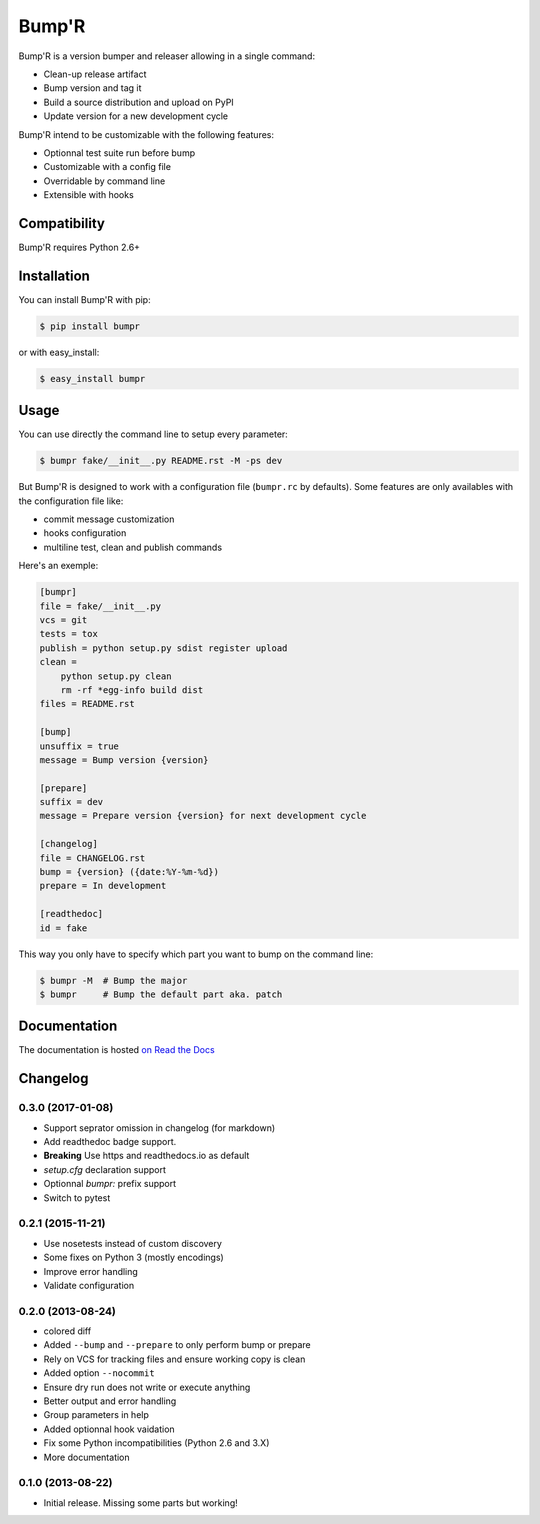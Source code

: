 ======
Bump'R
======

.. image:: https://secure.travis-ci.org/noirbizarre/bumpr.svg?tag=0.3.0
    :target: https://travis-ci.org/noirbizarre/bumpr
    :alt: Build status
.. image:: https://coveralls.io/repos/noirbizarre/bumpr/badge.svg?tag=0.3.0
    :target: https://coveralls.io/r/noirbizarre/bumpr?tag=0.3.0
    :alt: Code coverage
.. image:: https://requires.io/github/noirbizarre/bumpr/requirements.svg?tag=0.3.0
    :target: https://requires.io/github/noirbizarre/bumpr/requirements/?tag=0.3.0
    :alt: Requirements Status
.. image:: https://readthedocs.org/projects/bumpr/badge/?version=0.3.0
    :target: https://bumpr.readthedocs.io/en/0.3.0/
    :alt: Documentation status
.. image:: https://img.shields.io/pypi/l/bumpr.svg
    :target: https://pypi.python.org/pypi/bumpr
    :alt: License
.. image:: https://img.shields.io/pypi/pyversions/bumpr.svg
    :target: https://pypi.python.org/pypi/bumpr
    :alt: Supported Python versions

Bump'R is a version bumper and releaser allowing in a single command:

- Clean-up release artifact
- Bump version and tag it
- Build a source distribution and upload on PyPI
- Update version for a new development cycle

Bump'R intend to be customizable with the following features:

- Optionnal test suite run before bump
- Customizable with a config file
- Overridable by command line
- Extensible with hooks


Compatibility
=============

Bump'R requires Python 2.6+


Installation
============

You can install Bump'R with pip:

.. code-block:: console

    $ pip install bumpr

or with easy_install:

.. code-block:: console

    $ easy_install bumpr


Usage
=====

You can use directly the command line to setup every parameter:

.. code-block:: console

    $ bumpr fake/__init__.py README.rst -M -ps dev

But Bump'R is designed to work with a configuration file (``bumpr.rc`` by defaults).
Some features are only availables with the configuration file like:

- commit message customization
- hooks configuration
- multiline test, clean and publish commands

Here's an exemple:

.. code-block:: ini

    [bumpr]
    file = fake/__init__.py
    vcs = git
    tests = tox
    publish = python setup.py sdist register upload
    clean =
        python setup.py clean
        rm -rf *egg-info build dist
    files = README.rst

    [bump]
    unsuffix = true
    message = Bump version {version}

    [prepare]
    suffix = dev
    message = Prepare version {version} for next development cycle

    [changelog]
    file = CHANGELOG.rst
    bump = {version} ({date:%Y-%m-%d})
    prepare = In development

    [readthedoc]
    id = fake

This way you only have to specify which part you want to bump on the command line:

.. code-block:: console

    $ bumpr -M  # Bump the major
    $ bumpr     # Bump the default part aka. patch

Documentation
=============

The documentation is hosted `on Read the Docs <https://bumpr.readthedocs.io/en/0.3.0/>`_

Changelog
=========

0.3.0 (2017-01-08)
------------------

- Support seprator omission in changelog (for markdown)
- Add readthedoc badge support.
- **Breaking** Use https and readthedocs.io as default
- `setup.cfg` declaration support
- Optionnal `bumpr:` prefix support
- Switch to pytest


0.2.1 (2015-11-21)
------------------

- Use nosetests instead of custom discovery
- Some fixes on Python 3 (mostly encodings)
- Improve error handling
- Validate configuration

0.2.0 (2013-08-24)
------------------

- colored diff
- Added ``--bump`` and ``--prepare`` to only perform bump or prepare
- Rely on VCS for tracking files and ensure working copy is clean
- Added option ``--nocommit``
- Ensure dry run does not write or execute anything
- Better output and error handling
- Group parameters in help
- Added optionnal hook vaidation
- Fix some Python incompatibilities (Python 2.6 and 3.X)
- More documentation

0.1.0 (2013-08-22)
------------------

- Initial release. Missing some parts but working!



